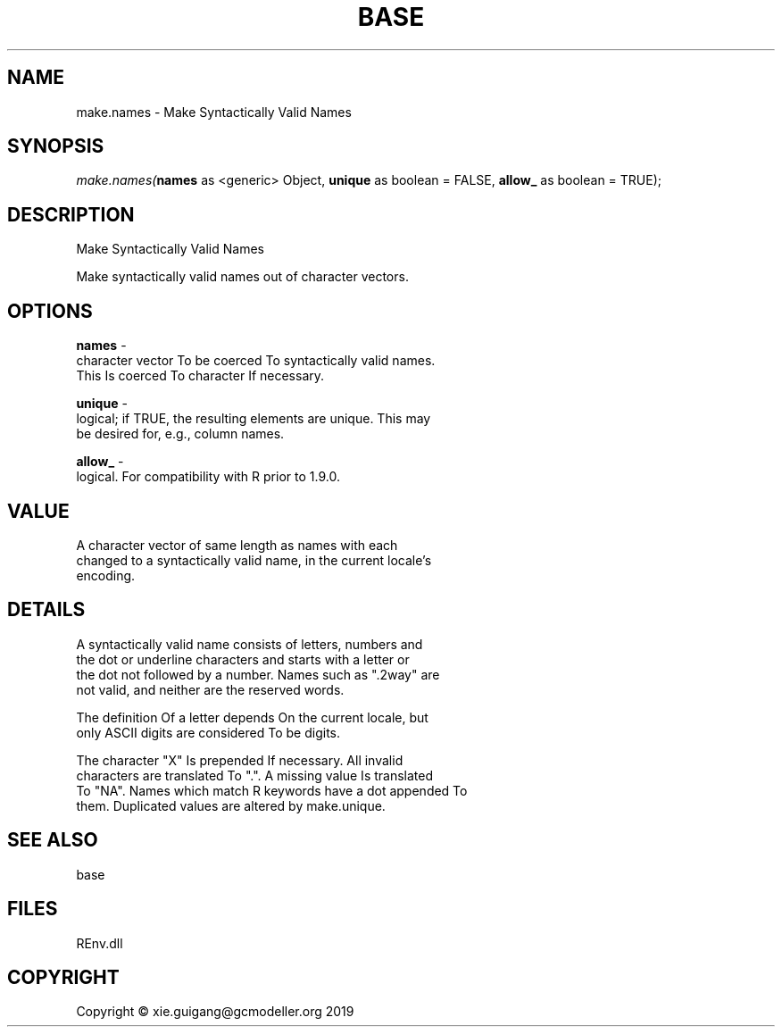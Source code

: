 .\" man page create by R# package system.
.TH BASE 1 2020-11-09 "make.names" "make.names"
.SH NAME
make.names \- Make Syntactically Valid Names
.SH SYNOPSIS
\fImake.names(\fBnames\fR as <generic> Object, 
\fBunique\fR as boolean = FALSE, 
\fBallow_\fR as boolean = TRUE);\fR
.SH DESCRIPTION
.PP
Make Syntactically Valid Names
 
 Make syntactically valid names out of character vectors.
.PP
.SH OPTIONS
.PP
\fBnames\fB \fR\- 
 character vector To be coerced To syntactically valid names. 
 This Is coerced To character If necessary.

.PP
.PP
\fBunique\fB \fR\- 
 logical; if TRUE, the resulting elements are unique. This may 
 be desired for, e.g., column names.

.PP
.PP
\fBallow_\fB \fR\- 
 logical. For compatibility with R prior to 1.9.0.

.PP
.SH VALUE
.PP
A character vector of same length as names with each 
 changed to a syntactically valid name, in the current locale's 
 encoding.
.PP
.SH DETAILS
.PP
A syntactically valid name consists of letters, numbers and 
 the dot or underline characters and starts with a letter or 
 the dot not followed by a number. Names such as ".2way" are 
 not valid, and neither are the reserved words.

 The definition Of a letter depends On the current locale, but 
 only ASCII digits are considered To be digits.

 The character "X" Is prepended If necessary. All invalid 
 characters are translated To ".". A missing value Is translated 
 To "NA". Names which match R keywords have a dot appended To 
 them. Duplicated values are altered by make.unique.
.PP
.SH SEE ALSO
base
.SH FILES
.PP
REnv.dll
.PP
.SH COPYRIGHT
Copyright © xie.guigang@gcmodeller.org 2019
